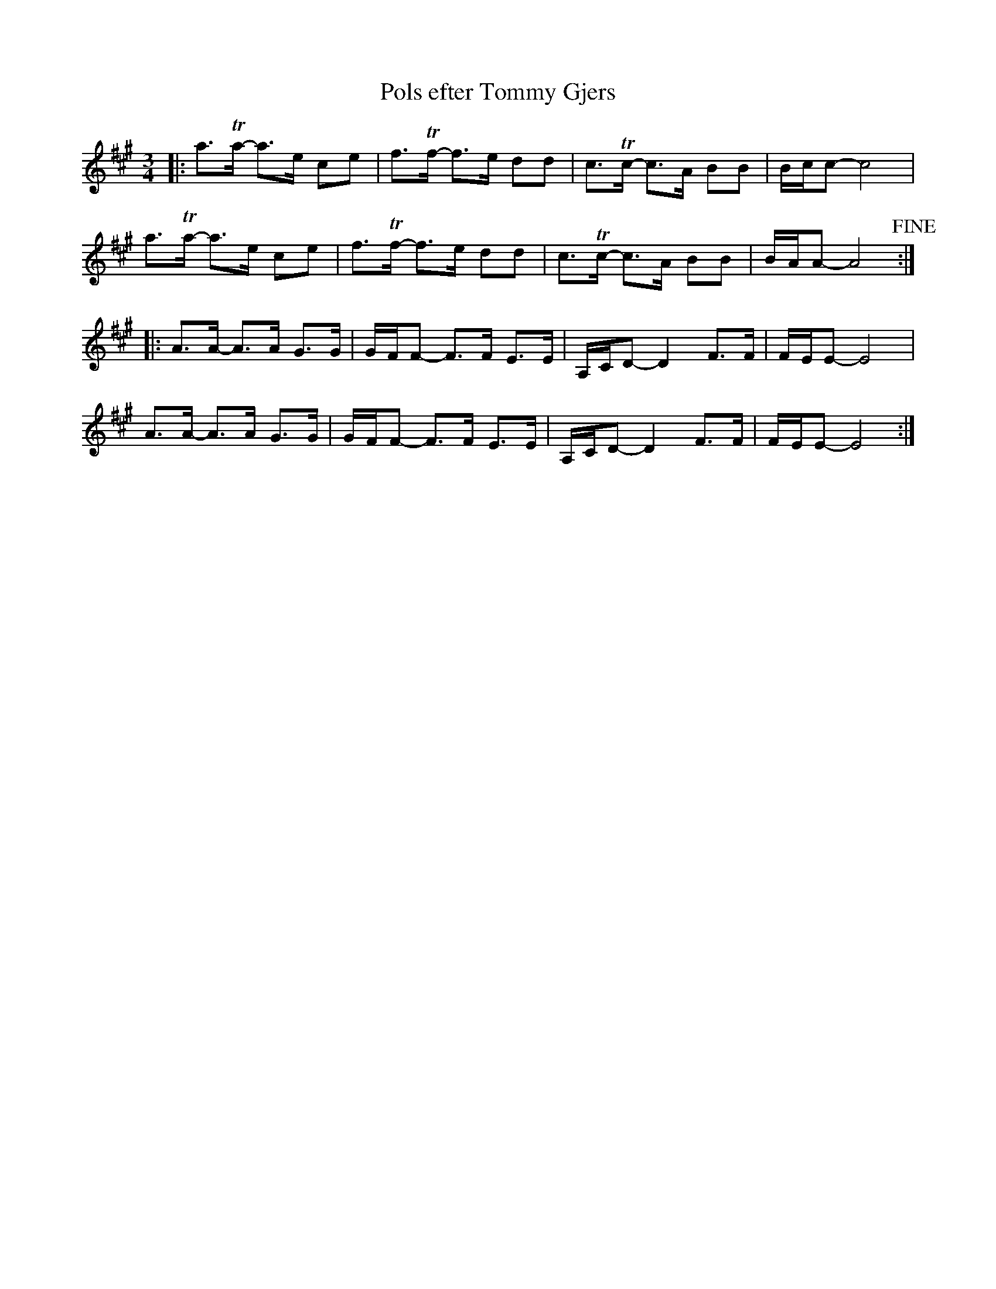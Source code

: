 %%abc-charset utf-8

X:1
T:Pols efter Tommy Gjers
R:Pols
M:3/4
L:1/8
K:A
|: a>+trill+a - a>e ce | f>+trill+f - f>e dd | c>+trill+c - c>A BB | B/c/c - c4 | 
a>+trill+a - a>e ce | f>+trill+f - f>e dd | c>+trill+c - c>A BB | B/A/A - A4 +fine+ :|
|: A>A -A>A G>G | G/F/F -  F>F E>E | A,/C/D - D2 F>F | F/E/E - E4 |
A>A -A>A G>G | G/F/F -  F>F E>E | A,/C/D - D2 F>F | F/E/E - E4 :|

